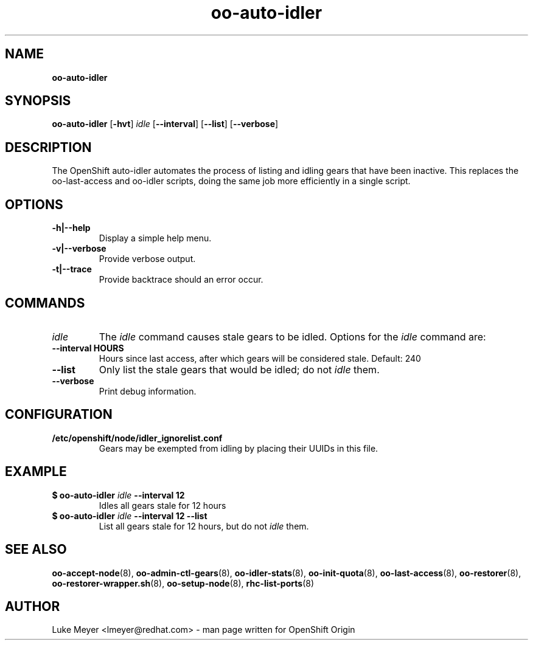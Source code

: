 .\" Text automatically generated by txt2man
.TH oo-auto-idler  8 "22 July 2013" "" ""
.SH NAME
\fBoo-auto-idler
\fB
.SH SYNOPSIS
.nf
.fam C
\fBoo-auto-idler\fP [\fB-hvt\fP] \fIidle\fP [\fB--interval\fP] [\fB--list\fP] [\fB--verbose\fP]

.fam T
.fi
.fam T
.fi
.SH DESCRIPTION
The OpenShift auto-idler automates the process of listing and idling gears that
have been inactive. This replaces the oo-last-access and oo-idler scripts, doing the
same job more efficiently in a single script.
.SH OPTIONS
.TP
.B
\fB-h\fP|\fB--help\fP
Display a simple help menu.
.TP
.B
\fB-v\fP|\fB--verbose\fP
Provide verbose output.
.TP
.B
\fB-t\fP|\fB--trace\fP
Provide backtrace should an error occur.
.SH COMMANDS
.TP
.B
\fIidle\fP
The \fIidle\fP command causes stale gears to be idled. Options for the \fIidle\fP command are:
.TP
.B
\fB--interval\fP HOURS
Hours since last access, after which gears will be considered stale. Default: 240
.TP
.B
\fB--list\fP
Only list the stale gears that would be idled; do not \fIidle\fP them.
.TP
.B
\fB--verbose\fP
Print debug information.
.SH CONFIGURATION
.TP
.B
/etc/openshift/node/idler_ignorelist.conf
Gears may be exempted from idling by placing their UUIDs in this file.
.SH EXAMPLE
.TP
.B
$ \fBoo-auto-idler\fP \fIidle\fP \fB--interval\fP 12
Idles all gears stale for 12 hours
.TP
.B
$ \fBoo-auto-idler\fP \fIidle\fP \fB--interval\fP 12 \fB--list\fP
List all gears stale for 12 hours, but do not \fIidle\fP them.
.SH SEE ALSO
\fBoo-accept-node\fP(8), \fBoo-admin-ctl-gears\fP(8), \fBoo-idler-stats\fP(8),
\fBoo-init-quota\fP(8), \fBoo-last-access\fP(8), \fBoo-restorer\fP(8),
\fBoo-restorer-wrapper.sh\fP(8), \fBoo-setup-node\fP(8), \fBrhc-list-ports\fP(8)
.SH AUTHOR
Luke Meyer <lmeyer@redhat.com> - man page written for OpenShift Origin 
